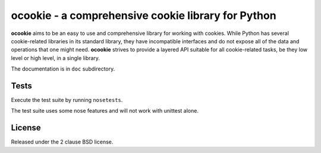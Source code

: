ocookie - a comprehensive cookie library for Python
===================================================

**ocookie** aims to be an easy to use and comprehensive library for
working with cookies. While Python has several cookie-related libraries
in its standard library, they have incompatible interfaces and do not
expose all of the data and operations that one might need. **ocookie**
strives to provide a layered API suitable for all cookie-related tasks,
be they low level or high level, in a single library.

The documentation is in ``doc`` subdirectory.

Tests
-----

Execute the test suite by running ``nosetests``.

The test suite uses some nose features and will not work with unittest alone.

.. image:: https://api.travis-ci.org/p/ocookie.png
  :target: https://travis-ci.org/p/ocookie

License
-------

Released under the 2 clause BSD license.
